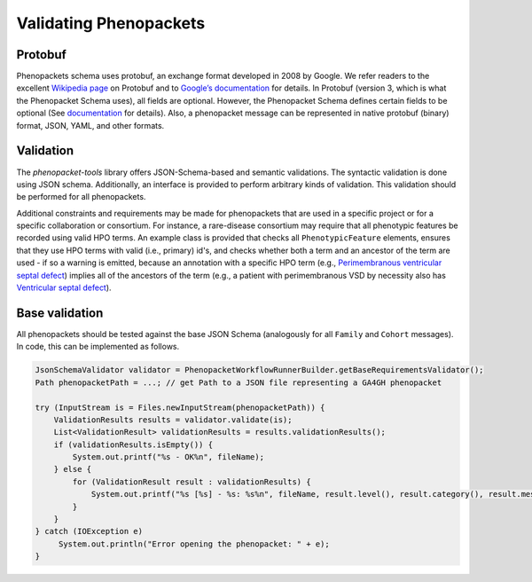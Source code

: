 .. _rstvalidation:


=======================
Validating Phenopackets
=======================

Protobuf
^^^^^^^^
Phenopackets schema uses protobuf, an exchange format developed
in 2008 by Google. We refer readers to the excellent
`Wikipedia page <https://en.wikipedia.org/wiki/Protocol_Buffers>`_
on Protobuf and to `Google’s documentation <https://developers.google.com/protocol-buffers/>`_
for details.
In Protobuf (version 3, which is what the Phenopacket Schema uses),
all fields are optional. However, the Phenopacket Schema defines
certain fields to be optional
(See `documentation <https://phenopacket-schema.readthedocs.io/en/latest/index.html>`_ for details).
Also, a phenopacket message can be represented in native protobuf (binary) format, JSON, YAML, and
other formats.

Validation
^^^^^^^^^^

The *phenopacket-tools* library offers JSON-Schema-based and semantic validations. The syntactic validation
is done using JSON schema. Additionally, an interface is provided to perform arbitrary kinds of validation.
This validation should be performed for all phenopackets.

Additional constraints and requirements may be made for phenopackets that are used in a specific
project or for a specific collaboration or consortium. For instance, a rare-disease consortium
may require that all phenotypic features be recorded using valid HPO terms. An example class is
provided that checks all ``PhenotypicFeature`` elements, ensures that they use HPO terms with valid
(i.e., primary) id's, and checks whether both a term and an ancestor of the term are used - if so
a warning is emitted, because an annotation with a specific HPO term
(e.g., `Perimembranous ventricular septal defect <https://hpo.jax.org/app/browse/term/HP:0011682>`_)
implies all of the ancestors of the term (e.g., a patient with perimembranous VSD by necessity also has
`Ventricular septal defect <https://hpo.jax.org/app/browse/term/HP:0001629>`_).


Base validation
^^^^^^^^^^^^^^^
All phenopackets should be tested against the base JSON Schema (analogously for all ``Family`` and ``Cohort`` messages).
In code, this can be implemented as follows.

.. code-block:: java

    JsonSchemaValidator validator = PhenopacketWorkflowRunnerBuilder.getBaseRequirementsValidator();
    Path phenopacketPath = ...; // get Path to a JSON file representing a GA4GH phenopacket

    try (InputStream is = Files.newInputStream(phenopacketPath)) {
        ValidationResults results = validator.validate(is);
        List<ValidationResult> validationResults = results.validationResults();
        if (validationResults.isEmpty()) {
            System.out.printf("%s - OK%n", fileName);
        } else {
            for (ValidationResult result : validationResults) {
                System.out.printf("%s [%s] - %s: %s%n", fileName, result.level(), result.category(), result.message());
            }
        }
    } catch (IOException e)
         System.out.println("Error opening the phenopacket: " + e);
    }

.. TODO - continue


